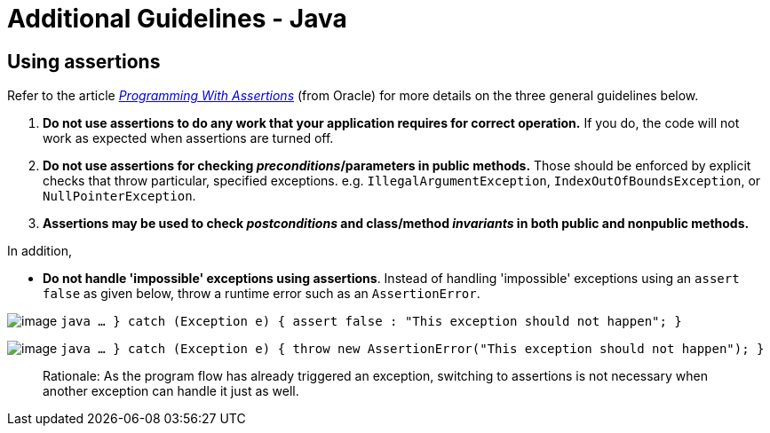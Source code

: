 [[additional-guidelines---java]]
= Additional Guidelines - Java

[[using-assertions]]
== Using assertions

Refer to the article
_http://docs.oracle.com/javase/8/docs/technotes/guides/language/assert.html[Programming With Assertions]_
(from Oracle) for more details on the three general guidelines below.

. **Do not use assertions to do any work that your application requires for correct operation.**
If you do, the code will not work as expected when assertions are turned off.
. **Do not use assertions for checking __preconditions__/parameters in public methods.**
Those should be enforced by explicit checks that throw particular,
specified exceptions. e.g. `IllegalArgumentException`, `IndexOutOfBoundsException`, or `NullPointerException`.
. *Assertions may be used to check _postconditions_ and class/method _invariants_ in both public
and nonpublic methods.*

In addition,

* **Do not handle 'impossible' exceptions using assertions**.
Instead of handling 'impossible' exceptions using an `assert false` as given below,
throw a runtime error such as an `AssertionError`.

image:Bad.png[image]
`java    ...    } catch (Exception e) {        assert false : "This exception should not happen";    }`

image:Good.png[image]
`java    ...    } catch (Exception e) {        throw new AssertionError("This exception should not happen");    }`

________________________________________________________________________________________________________________
Rationale: As the program flow has already triggered an exception, switching to assertions is not necessary when
another exception can handle it just as well.
________________________________________________________________________________________________________________
